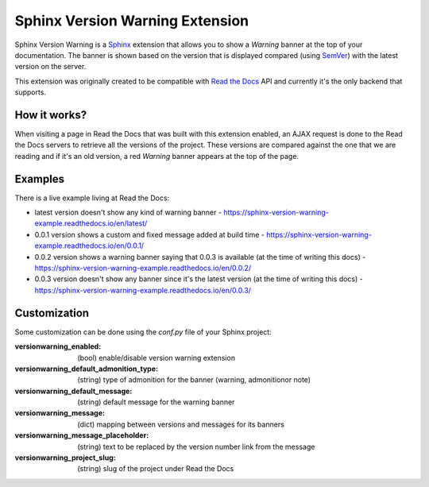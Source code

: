 ================================
Sphinx Version Warning Extension
================================


Sphinx Version Warning is a Sphinx_ extension that allows you to show a *Warning* banner at the top of your documentation.
The banner is shown based on the version that is displayed compared (using SemVer_) with the latest version on the server.

This extension was originally created to be compatible with `Read the Docs`_ API and currently it's the only backend that supports.

.. _Sphinx: http://www.sphinx-doc.org/
.. _SemVer: https://semver.org/
.. _Read the Docs: http://readthedocs.org/


How it works?
-------------

When visiting a page in Read the Docs that was built with this extension enabled,
an AJAX request is done to the Read the Docs servers to retrieve all the versions of the project.
These versions are compared against the one that we are reading and if it's an old version,
a red *Warning* banner appears at the top of the page.


Examples
--------

.. image:: warning-example.png

There is a live example living at Read the Docs:

- latest version doesn't show any kind of warning banner
  - https://sphinx-version-warning-example.readthedocs.io/en/latest/

- 0.0.1 version shows a custom and fixed message added at build time
  - https://sphinx-version-warning-example.readthedocs.io/en/0.0.1/

- 0.0.2 version shows a warning banner saying that 0.0.3 is available (at the time of writing this docs)
  - https://sphinx-version-warning-example.readthedocs.io/en/0.0.2/

- 0.0.3 version doesn't show any banner since it's the latest version (at the time of writing this docs)
  - https://sphinx-version-warning-example.readthedocs.io/en/0.0.3/



Customization
-------------

Some customization can be done using the `conf.py` file of your Sphinx project:

:versionwarning_enabled: (bool) enable/disable version warning extension
:versionwarning_default_admonition_type: (string) type of admonition for the banner (warning, admonitionor note)
:versionwarning_default_message: (string) default message for the warning banner
:versionwarning_message: (dict) mapping between versions and messages for its banners
:versionwarning_message_placeholder: (string) text to be replaced by the version number link from the message
:versionwarning_project_slug: (string) slug of the project under Read the Docs
